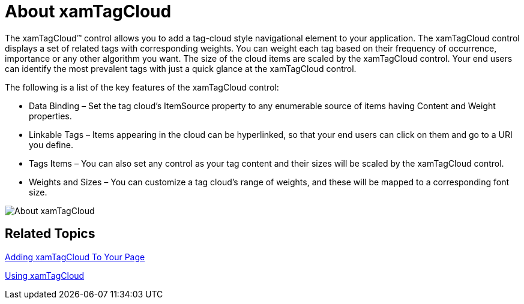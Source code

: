 ﻿////

|metadata|
{
    "name": "xamtagcloud-about-xamtagcloud",
    "controlName": ["xamTagCloud"],
    "tags": [],
    "guid": "{C97C9536-CEEC-41EA-B5F2-CBD4556F3FC7}",  
    "buildFlags": [],
    "createdOn": "2016-05-25T18:21:59.5413638Z"
}
|metadata|
////

= About xamTagCloud

The xamTagCloud™ control allows you to add a tag-cloud style navigational element to your application. The xamTagCloud control displays a set of related tags with corresponding weights. You can weight each tag based on their frequency of occurrence, importance or any other algorithm you want. The size of the cloud items are scaled by the xamTagCloud control. Your end users can identify the most prevalent tags with just a quick glance at the xamTagCloud control.

The following is a list of the key features of the xamTagCloud control:

* Data Binding – Set the tag cloud’s ItemSource property to any enumerable source of items having Content and Weight properties.
* Linkable Tags – Items appearing in the cloud can be hyperlinked, so that your end users can click on them and go to a URI you define.
* Tags Items – You can also set any control as your tag content and their sizes will be scaled by the xamTagCloud control.
* Weights and Sizes – You can customize a tag cloud’s range of weights, and these will be mapped to a corresponding font size.

image::images/SL_xamTagCloud_About_xamTagCloud_01.png[About xamTagCloud]

== *Related Topics*

link:xamtagcloud-adding-xamtagcloud-to-your-page.html[Adding xamTagCloud To Your Page]

link:xamtagcloud-using-xamtagcloud.html[Using xamTagCloud]